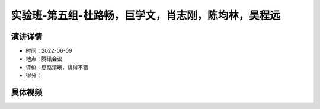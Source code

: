 实验班-第五组-杜路畅，巨学文，肖志刚，陈均林，吴程远
====================================================

演讲详情
--------

-  时间：2022-06-09

-  地点：腾讯会议

-  评价：思路清晰，讲得不错

-  得分：

具体视频
--------

.. raw:: html

   <html xmlns="http://www.w3.org/1999/xhtml"><head></head><body><video controls="" height="100%" width="100%">
      <source data-src="https://outin-0fed40cae50711eaa61200163e1c94a4.oss-cn-shanghai.aliyuncs.com/sv/480d5464-1818177b929/480d5464-1818177b929.mp4" type="video/mp4" src="https://outin-0fed40cae50711eaa61200163e1c94a4.oss-cn-shanghai.aliyuncs.com/sv/480d5464-1818177b929/480d5464-1818177b929.mp4" />
      </video></body></html>
